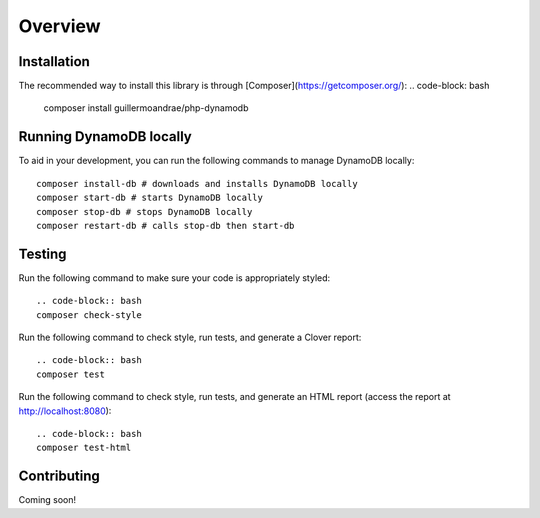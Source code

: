 Overview
**************************

Installation
###############
The recommended way to install this library is through [Composer](https://getcomposer.org/):
.. code-block: bash
    composer install guillermoandrae/php-dynamodb

Running DynamoDB locally
##############################
To aid in your development, you can run the following commands to manage DynamoDB locally:
::

    composer install-db # downloads and installs DynamoDB locally
    composer start-db # starts DynamoDB locally
    composer stop-db # stops DynamoDB locally
    composer restart-db # calls stop-db then start-db

Testing
#########
Run the following command to make sure your code is appropriately styled:
::
    .. code-block:: bash
    composer check-style

Run the following command to check style, run tests, and generate a Clover report:
::
    .. code-block:: bash
    composer test

Run the following command to check style, run tests, and generate an HTML report (access the report at http://localhost:8080):
::
    .. code-block:: bash
    composer test-html


Contributing
###############

Coming soon!